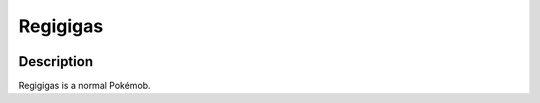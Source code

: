 .. regigigas:

Regigigas
----------

.. image:: ../../_images/pokemobs/gen_4/entity_icon/textures/regigigas.png
    :width: 400
    :alt: Regigigas
.. image:: ../../_images/pokemobs/gen_4/entity_icon/textures/regigigass.png
    :width: 400
    :alt: Regigigas


Description
============
| Regigigas is a normal Pokémob.